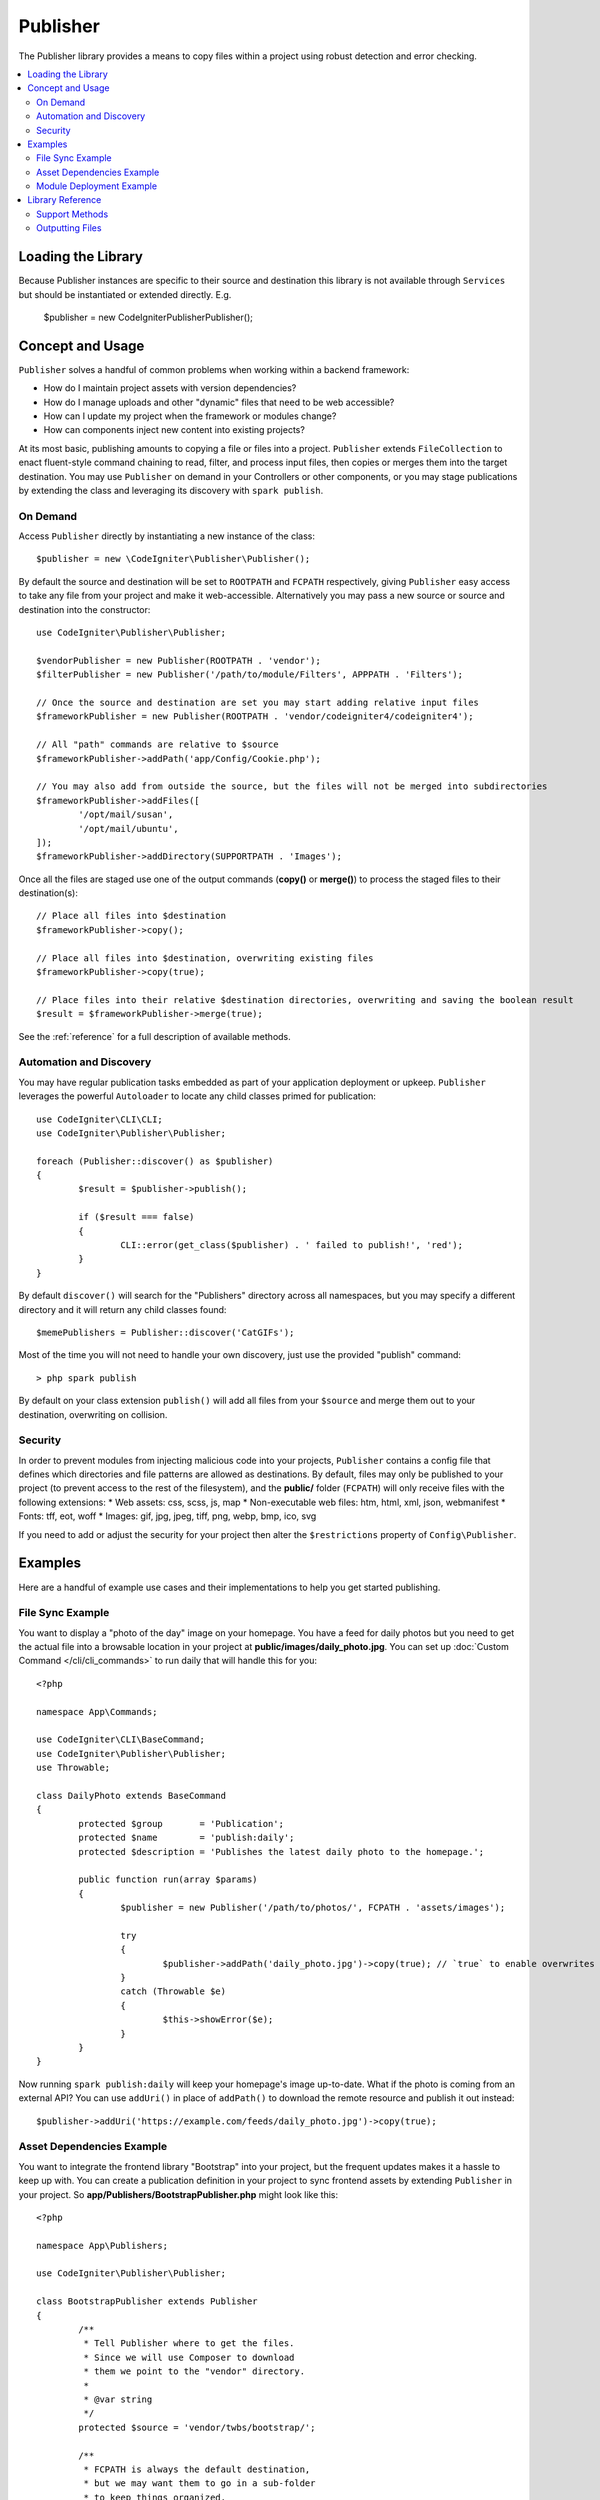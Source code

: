 #########
Publisher
#########

The Publisher library provides a means to copy files within a project using robust detection and error checking.

.. contents::
    :local:
    :depth: 2

*******************
Loading the Library
*******************

Because Publisher instances are specific to their source and destination this library is not available
through ``Services`` but should be instantiated or extended directly. E.g.

	$publisher = new \CodeIgniter\Publisher\Publisher();

*****************
Concept and Usage
*****************

``Publisher`` solves a handful of common problems when working within a backend framework:

* How do I maintain project assets with version dependencies?
* How do I manage uploads and other "dynamic" files that need to be web accessible?
* How can I update my project when the framework or modules change?
* How can components inject new content into existing projects?

At its most basic, publishing amounts to copying a file or files into a project. ``Publisher`` extends ``FileCollection``
to enact fluent-style command chaining to read, filter, and process input files, then copies or merges them into the target destination.
You may use ``Publisher`` on demand in your Controllers or other components, or you may stage publications by extending
the class and leveraging its discovery with ``spark publish``.

On Demand
=========

Access ``Publisher`` directly by instantiating a new instance of the class::

	$publisher = new \CodeIgniter\Publisher\Publisher();

By default the source and destination will be set to ``ROOTPATH`` and ``FCPATH`` respectively, giving ``Publisher``
easy access to take any file from your project and make it web-accessible. Alternatively you may pass a new source
or source and destination into the constructor::

	use CodeIgniter\Publisher\Publisher;
	
	$vendorPublisher = new Publisher(ROOTPATH . 'vendor');
	$filterPublisher = new Publisher('/path/to/module/Filters', APPPATH . 'Filters');

	// Once the source and destination are set you may start adding relative input files
	$frameworkPublisher = new Publisher(ROOTPATH . 'vendor/codeigniter4/codeigniter4');

	// All "path" commands are relative to $source
	$frameworkPublisher->addPath('app/Config/Cookie.php');

	// You may also add from outside the source, but the files will not be merged into subdirectories
	$frameworkPublisher->addFiles([
		'/opt/mail/susan',
		'/opt/mail/ubuntu',
	]);
	$frameworkPublisher->addDirectory(SUPPORTPATH . 'Images');

Once all the files are staged use one of the output commands (**copy()** or **merge()**) to process the staged files
to their destination(s)::

	// Place all files into $destination
	$frameworkPublisher->copy();

	// Place all files into $destination, overwriting existing files
	$frameworkPublisher->copy(true);

	// Place files into their relative $destination directories, overwriting and saving the boolean result
	$result = $frameworkPublisher->merge(true);

See the :ref:`reference` for a full description of available methods.

Automation and Discovery
========================

You may have regular publication tasks embedded as part of your application deployment or upkeep. ``Publisher`` leverages
the powerful ``Autoloader`` to locate any child classes primed for publication::

	use CodeIgniter\CLI\CLI;
	use CodeIgniter\Publisher\Publisher;
	
	foreach (Publisher::discover() as $publisher)
	{
		$result = $publisher->publish();

		if ($result === false)
		{
			CLI::error(get_class($publisher) . ' failed to publish!', 'red');
		}
	}

By default ``discover()`` will search for the "Publishers" directory across all namespaces, but you may specify a
different directory and it will return any child classes found::

	$memePublishers = Publisher::discover('CatGIFs');

Most of the time you will not need to handle your own discovery, just use the provided "publish" command::

	> php spark publish

By default on your class extension ``publish()`` will add all files from your ``$source`` and merge them
out to your destination, overwriting on collision.

Security
========

In order to prevent modules from injecting malicious code into your projects, ``Publisher`` contains a config file
that defines which directories and file patterns are allowed as destinations. By default, files may only be published
to your project (to prevent access to the rest of the filesystem), and the **public/** folder (``FCPATH``) will only
receive files with the following extensions:
* Web assets: css, scss, js, map
* Non-executable web files: htm, html, xml, json, webmanifest
* Fonts: tff, eot, woff
* Images: gif, jpg, jpeg, tiff, png, webp, bmp, ico, svg

If you need to add or adjust the security for your project then alter the ``$restrictions`` property of ``Config\Publisher``.

********
Examples
********

Here are a handful of example use cases and their implementations to help you get started publishing.

File Sync Example
=================

You want to display a "photo of the day" image on your homepage. You have a feed for daily photos but you
need to get the actual file into a browsable location in your project at **public/images/daily_photo.jpg**.
You can set up :doc:`Custom Command </cli/cli_commands>` to run daily that will handle this for you::

	<?php

	namespace App\Commands;

	use CodeIgniter\CLI\BaseCommand;
	use CodeIgniter\Publisher\Publisher;
	use Throwable;

	class DailyPhoto extends BaseCommand
	{
		protected $group       = 'Publication';
		protected $name        = 'publish:daily';
		protected $description = 'Publishes the latest daily photo to the homepage.';

		public function run(array $params)
		{
			$publisher = new Publisher('/path/to/photos/', FCPATH . 'assets/images');

			try
			{
				$publisher->addPath('daily_photo.jpg')->copy(true); // `true` to enable overwrites
			}
			catch (Throwable $e)
			{
				$this->showError($e);
			}
		}
	}

Now running ``spark publish:daily`` will keep your homepage's image up-to-date. What if the photo is
coming from an external API? You can use ``addUri()`` in place of ``addPath()`` to download the remote
resource and publish it out instead::

	$publisher->addUri('https://example.com/feeds/daily_photo.jpg')->copy(true);

Asset Dependencies Example
==========================

You want to integrate the frontend library "Bootstrap" into your project, but the frequent updates makes it a hassle
to keep up with. You can create a publication definition in your project to sync frontend assets by extending
``Publisher`` in your project. So **app/Publishers/BootstrapPublisher.php** might look like this::

	<?php
	
	namespace App\Publishers;

	use CodeIgniter\Publisher\Publisher;

	class BootstrapPublisher extends Publisher
	{
		/**
		 * Tell Publisher where to get the files.
		 * Since we will use Composer to download
		 * them we point to the "vendor" directory.
		 *
		 * @var string
		 */
		protected $source = 'vendor/twbs/bootstrap/';

		/**
		 * FCPATH is always the default destination,
		 * but we may want them to go in a sub-folder
		 * to keep things organized.
		 *
		 * @var string
		 */
		protected $destination = FCPATH . 'bootstrap';

		/**
		 * Use the "publish" method to indicate that this
		 * class is ready to be discovered and automated.
		 *
		 * @return boolean
		 */
		public function publish(): bool
		{
			return $this
				// Add all the files relative to $source
				->addPath('dist')

				// Indicate we only want the minimized versions
				->retainPattern('*.min.*')

				// Merge-and-replace to retain the original directory structure
				->merge(true);
		}
	}

Now add the dependency via Composer and call ``spark publish`` to run the publication::

	> composer require twbs/bootstrap
	> php spark publish

... and you'll end up with something like this::

	public/.htaccess
	public/favicon.ico
	public/index.php
	public/robots.txt
	public/
		bootstrap/
			css/
				bootstrap.min.css
				bootstrap-utilities.min.css.map
				bootstrap-grid.min.css
				bootstrap.rtl.min.css
				bootstrap.min.css.map
				bootstrap-reboot.min.css
				bootstrap-utilities.min.css
				bootstrap-reboot.rtl.min.css
				bootstrap-grid.min.css.map
			js/
				bootstrap.esm.min.js
				bootstrap.bundle.min.js.map
				bootstrap.bundle.min.js
				bootstrap.min.js
				bootstrap.esm.min.js.map
				bootstrap.min.js.map

Module Deployment Example
=========================

You want to allow developers using your popular authentication module the ability to expand on the default behavior
of your Migration, Controller, and Model. You can create your own module "publish" command to inject these components
into an application for use::

	<?php

	namespace Math\Auth\Commands;

	use CodeIgniter\CLI\BaseCommand;
	use CodeIgniter\Publisher\Publisher;
	use Throwable;

	class AuthPublish extends BaseCommand
	{
		protected $group       = 'Auth';
		protected $name        = 'auth:publish';
		protected $description = 'Publish Auth components into the current application.';

		public function run(array $params)
		{
			// Use the Autoloader to figure out the module path
			$source = service('autoloader')->getNamespace('Math\\Auth');

			$publisher = new Publisher($source, APPATH);

			try
			{
				// Add only the desired components
				$publisher->addPaths([
					'Controllers',
					'Database/Migrations',
					'Models',
				])->merge(false); // Be careful not to overwrite anything
			}
			catch (Throwable $e)
			{
				$this->showError($e);
				return;
			}

			// If publication succeeded then update namespaces
			foreach ($publisher->getPublished() as $file)
			{
				// Replace the namespace
				$contents = file_get_contents($file);
				$contents = str_replace('namespace Math\\Auth', 'namespace ' . APP_NAMESPACE, );
				file_put_contents($file, $contents);
			}
		}
	}

Now when your module users run ``php spark auth:publish`` they will have the following added to their project::

	app/Controllers/AuthController.php
	app/Database/Migrations/2017-11-20-223112_create_auth_tables.php.php
	app/Models/LoginModel.php
	app/Models/UserModel.php

.. _reference:

*****************
Library Reference
*****************

.. note:: ``Publisher`` is an extension of :doc:`FileCollection </libraries/files>` so has access to all those methods for reading and filtering files.

Support Methods
===============

**[static] discover(string $directory = 'Publishers'): Publisher[]**

Discovers and returns all Publishers in the specified namespace directory. For example, if both
**app/Publishers/FrameworkPublisher.php** and **myModule/src/Publishers/AssetPublisher.php** exist and are
extensions of ``Publisher`` then ``Publisher::discover()`` would return an instance of each.

**publish(): bool**

Processes the full input-process-output chain. By default this is the equivalent of calling ``addPath($source)``
and ``merge(true)`` but child classes will typically provide their own implementation. ``publish()`` is called
on all discovered Publishers when running ``spark publish``.
Returns success or failure.

**getScratch(): string**

Returns the temporary workspace, creating it if necessary. Some operations use intermediate storage to stage
files and changes, and this provides the path to a transient, writable directory that you may use as well.

**getErrors(): array<string,Throwable>**

Returns any errors from the last write operation. The array keys are the files that caused the error, and the
values are the Throwable that was caught. Use ``getMessage()`` on the Throwable to get the error message.

**addPath(string $path, bool $recursive = true)**
**addPaths(array $path, bool $recursive = true)**

Adds all files indicated by the relative paths. Paths are references to actual files or directories relative
to ``$source``. If the relative path resolves to a directory then ``$recursive`` will include sub-directories.

**addUri(string $uri)**
**addUris(array $uris)**

Downloads the contents of a URI using ``CURLRequest`` into the scratch workspace then adds the resulting
file to the list.

.. note:: The CURL request made is a simple ``GET`` and uses the response body for the file contents. Some
	remote files may need a custom request to be handled properly.

Outputting Files
================

**wipe()**

Removes all files, directories, and sub-directories from ``$destination``.

.. important:: Use wisely.

**copy(bool $replace = true): bool**

Copies all files into the ``$destination``. This does not recreate the directory structure, so every file
from the current list will end up in the same destination directory. Using ``$replace`` will cause files
to overwrite when there is already an existing file. Returns success or failure, use ``getPublished()``
and ``getErrors()`` to troubleshoot failures.
Be mindful of duplicate basename collisions, for example::

	$publisher = new Publisher('/home/source', '/home/destination');
	$publisher->addPaths([
		'pencil/lead.png',
		'metal/lead.png',
	]);

	// This is bad! Only one file will remain at /home/destination/lead.png
	$publisher->copy(true);

**merge(bool $replace = true): bool**

Copies all files into the ``$destination`` in appropriate relative sub-directories. Any files that
match ``$source`` will be placed into their equivalent directories in ``$destination``, effectively
creating a "mirror" or "rsync" operation. Using ``$replace`` will cause files
to overwrite when there is already an existing file; since directories are merged this will not
affect other files in the destination. Returns success or failure, use ``getPublished()`` and
``getErrors()`` to troubleshoot failures.

Example::

	$publisher = new Publisher('/home/source', '/home/destination');
	$publisher->addPaths([
		'pencil/lead.png',
		'metal/lead.png',
	]);

	// Results in "/home/destination/pencil/lead.png" and "/home/destination/metal/lead.png"
	$publisher->merge();
